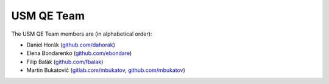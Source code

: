 .. _usmqe-team-label:

=============
 USM QE Team
=============

The USM QE Team members are (in alphabetical order):

* Daniel Horák (`github.com/dahorak`_)
* Elena Bondarenko (`github.com/ebondare`_)
* Filip Balák (`github.com/fbalak`_)
* Martin Bukatovič (`gitlab.com/mbukatov`_, `github.com/mbukatov`_)


.. _`github.com/dahorak`: https://github.com/dahorak
.. _`github.com/ebondare`: https://github.com/ebondare
.. _`github.com/fbalak`: https://github.com/fbalak
.. _`github.com/mbukatov`: https://github.com/mbukatov
.. _`gitlab.com/mbukatov`: https://gitlab.com/mbukatov
